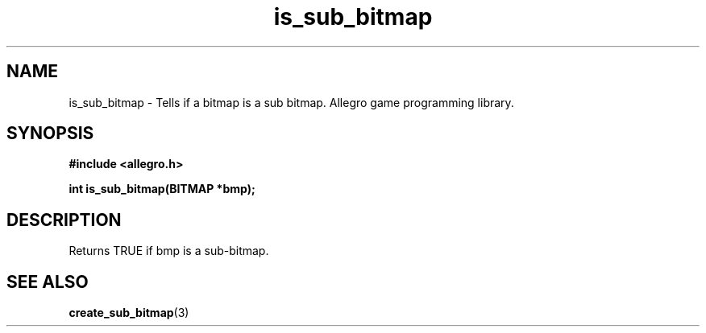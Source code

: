 .\" Generated by the Allegro makedoc utility
.TH is_sub_bitmap 3 "version 4.4.3" "Allegro" "Allegro manual"
.SH NAME
is_sub_bitmap \- Tells if a bitmap is a sub bitmap. Allegro game programming library.\&
.SH SYNOPSIS
.B #include <allegro.h>

.sp
.B int is_sub_bitmap(BITMAP *bmp);
.SH DESCRIPTION
Returns TRUE if bmp is a sub-bitmap.

.SH SEE ALSO
.BR create_sub_bitmap (3)

